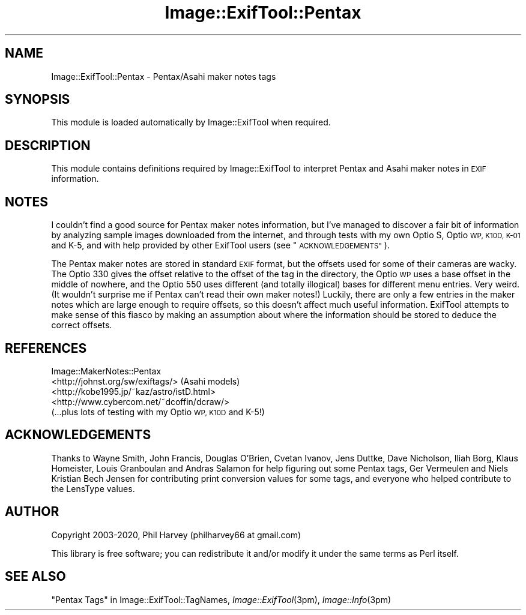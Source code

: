 .\" Automatically generated by Pod::Man 4.09 (Pod::Simple 3.35)
.\"
.\" Standard preamble:
.\" ========================================================================
.de Sp \" Vertical space (when we can't use .PP)
.if t .sp .5v
.if n .sp
..
.de Vb \" Begin verbatim text
.ft CW
.nf
.ne \\$1
..
.de Ve \" End verbatim text
.ft R
.fi
..
.\" Set up some character translations and predefined strings.  \*(-- will
.\" give an unbreakable dash, \*(PI will give pi, \*(L" will give a left
.\" double quote, and \*(R" will give a right double quote.  \*(C+ will
.\" give a nicer C++.  Capital omega is used to do unbreakable dashes and
.\" therefore won't be available.  \*(C` and \*(C' expand to `' in nroff,
.\" nothing in troff, for use with C<>.
.tr \(*W-
.ds C+ C\v'-.1v'\h'-1p'\s-2+\h'-1p'+\s0\v'.1v'\h'-1p'
.ie n \{\
.    ds -- \(*W-
.    ds PI pi
.    if (\n(.H=4u)&(1m=24u) .ds -- \(*W\h'-12u'\(*W\h'-12u'-\" diablo 10 pitch
.    if (\n(.H=4u)&(1m=20u) .ds -- \(*W\h'-12u'\(*W\h'-8u'-\"  diablo 12 pitch
.    ds L" ""
.    ds R" ""
.    ds C` ""
.    ds C' ""
'br\}
.el\{\
.    ds -- \|\(em\|
.    ds PI \(*p
.    ds L" ``
.    ds R" ''
.    ds C`
.    ds C'
'br\}
.\"
.\" Escape single quotes in literal strings from groff's Unicode transform.
.ie \n(.g .ds Aq \(aq
.el       .ds Aq '
.\"
.\" If the F register is >0, we'll generate index entries on stderr for
.\" titles (.TH), headers (.SH), subsections (.SS), items (.Ip), and index
.\" entries marked with X<> in POD.  Of course, you'll have to process the
.\" output yourself in some meaningful fashion.
.\"
.\" Avoid warning from groff about undefined register 'F'.
.de IX
..
.if !\nF .nr F 0
.if \nF>0 \{\
.    de IX
.    tm Index:\\$1\t\\n%\t"\\$2"
..
.    if !\nF==2 \{\
.        nr % 0
.        nr F 2
.    \}
.\}
.\" ========================================================================
.\"
.IX Title "Image::ExifTool::Pentax 3"
.TH Image::ExifTool::Pentax 3 "2020-07-29" "perl v5.26.2" "User Contributed Perl Documentation"
.\" For nroff, turn off justification.  Always turn off hyphenation; it makes
.\" way too many mistakes in technical documents.
.if n .ad l
.nh
.SH "NAME"
Image::ExifTool::Pentax \- Pentax/Asahi maker notes tags
.SH "SYNOPSIS"
.IX Header "SYNOPSIS"
This module is loaded automatically by Image::ExifTool when required.
.SH "DESCRIPTION"
.IX Header "DESCRIPTION"
This module contains definitions required by Image::ExifTool to interpret
Pentax and Asahi maker notes in \s-1EXIF\s0 information.
.SH "NOTES"
.IX Header "NOTES"
I couldn't find a good source for Pentax maker notes information, but I've
managed to discover a fair bit of information by analyzing sample images
downloaded from the internet, and through tests with my own Optio S, Optio
\&\s-1WP, K10D, K\-01\s0 and K\-5, and with help provided by other ExifTool users (see
\&\*(L"\s-1ACKNOWLEDGEMENTS\*(R"\s0).
.PP
The Pentax maker notes are stored in standard \s-1EXIF\s0 format, but the offsets
used for some of their cameras are wacky.  The Optio 330 gives the offset
relative to the offset of the tag in the directory, the Optio \s-1WP\s0 uses a base
offset in the middle of nowhere, and the Optio 550 uses different (and
totally illogical) bases for different menu entries.  Very weird.  (It
wouldn't surprise me if Pentax can't read their own maker notes!)  Luckily,
there are only a few entries in the maker notes which are large enough to
require offsets, so this doesn't affect much useful information.  ExifTool
attempts to make sense of this fiasco by making an assumption about where
the information should be stored to deduce the correct offsets.
.SH "REFERENCES"
.IX Header "REFERENCES"
.IP "Image::MakerNotes::Pentax" 4
.IX Item "Image::MakerNotes::Pentax"
.PD 0
.IP "<http://johnst.org/sw/exiftags/> (Asahi models)" 4
.IX Item "<http://johnst.org/sw/exiftags/> (Asahi models)"
.IP "<http://kobe1995.jp/~kaz/astro/istD.html>" 4
.IX Item "<http://kobe1995.jp/~kaz/astro/istD.html>"
.IP "<http://www.cybercom.net/~dcoffin/dcraw/>" 4
.IX Item "<http://www.cybercom.net/~dcoffin/dcraw/>"
.IP "(...plus lots of testing with my Optio \s-1WP, K10D\s0 and K\-5!)" 4
.IX Item "(...plus lots of testing with my Optio WP, K10D and K-5!)"
.PD
.SH "ACKNOWLEDGEMENTS"
.IX Header "ACKNOWLEDGEMENTS"
Thanks to Wayne Smith, John Francis, Douglas O'Brien, Cvetan Ivanov, Jens
Duttke, Dave Nicholson, Iliah Borg, Klaus Homeister, Louis Granboulan and
Andras Salamon for help figuring out some Pentax tags, Ger Vermeulen and
Niels Kristian Bech Jensen for contributing print conversion values for some
tags, and everyone who helped contribute to the LensType values.
.SH "AUTHOR"
.IX Header "AUTHOR"
Copyright 2003\-2020, Phil Harvey (philharvey66 at gmail.com)
.PP
This library is free software; you can redistribute it and/or modify it
under the same terms as Perl itself.
.SH "SEE ALSO"
.IX Header "SEE ALSO"
\&\*(L"Pentax Tags\*(R" in Image::ExifTool::TagNames,
\&\fIImage::ExifTool\fR\|(3pm),
\&\fIImage::Info\fR\|(3pm)
